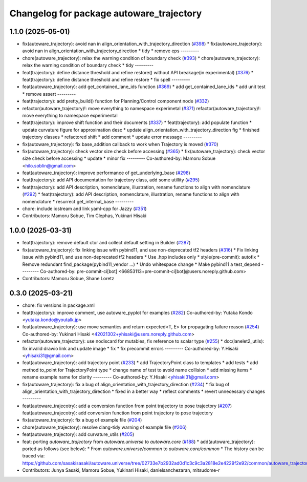 ^^^^^^^^^^^^^^^^^^^^^^^^^^^^^^^^^^^^^^^^^
Changelog for package autoware_trajectory
^^^^^^^^^^^^^^^^^^^^^^^^^^^^^^^^^^^^^^^^^

1.1.0 (2025-05-01)
------------------
* fix(autoware_trajectory): avoid nan in align_orientation_with_trajectory_direction (`#398 <https://github.com/autowarefoundation/autoware_core/issues/398>`_)
  * fix(autoware_trajectory): avoid nan in align_orientation_with_trajectory_direction
  * tidy
  * remove eps
  ---------
* chore(autoware_trajectory): relax the warning condition of boundary check (`#393 <https://github.com/autowarefoundation/autoware_core/issues/393>`_)
  * chore(autoware_trajectory): relax the warning condition of boundary check
  * tidy
  ---------
* feat(trajectory): define distance threshold and refine restore() without API breakage(in experimental) (`#376 <https://github.com/autowarefoundation/autoware_core/issues/376>`_)
  * feat(trajectory): define distance threshold and refine restore
  * fix spell
  ---------
* feat(autoware_trajectory): add get_contained_lane_ids function (`#369 <https://github.com/autowarefoundation/autoware_core/issues/369>`_)
  * add get_contained_lane_ids
  * add unit test
  * remove assert
  ---------
* feat(trajectory): add pretty_build() function for Planning/Control component node (`#332 <https://github.com/autowarefoundation/autoware_core/issues/332>`_)
* refactor(autoware_trajectory)!: move everything to namespace experimetal (`#371 <https://github.com/autowarefoundation/autoware_core/issues/371>`_)
  refactor(autoware_trajectory)!: move everything to namespace experimental
* feat(trajectory): improve shift function and their documents (`#337 <https://github.com/autowarefoundation/autoware_core/issues/337>`_)
  * feat(trajectory): add populate function
  * update curvature figure for approximation desc
  * update align_orientation_with_trajectory_direction fig
  * finished trajectory classes
  * refactored shift
  * add comment
  * update error message
  ---------
* fix(autoware_trajectory): fix base_addition callback to work when Trajectory is moved (`#370 <https://github.com/autowarefoundation/autoware_core/issues/370>`_)
* fix(autoware_trajectory): check vector size check before accessing (`#365 <https://github.com/autowarefoundation/autoware_core/issues/365>`_)
  * fix(autoware_trajectory): check vector size check before accessing
  * update
  * minor fix
  ---------
  Co-authored-by: Mamoru Sobue <hilo.soblin@gmail.com>
* feat(autoware_trajectory): improve performance of get_underlying_base  (`#298 <https://github.com/autowarefoundation/autoware_core/issues/298>`_)
* feat(trajectory): add API documentation for trajectory class, add some utillity (`#295 <https://github.com/autowarefoundation/autoware_core/issues/295>`_)
* feat(trajectory): add API description, nomenclature, illustration, rename functions to align with nomenclature (`#292 <https://github.com/autowarefoundation/autoware_core/issues/292>`_)
  * feat(trajectory): add API description, nomenclature, illustration, rename functions to align with nomenclature
  * resurrect get_internal_base
  ---------
* chore: include iostream and link yaml-cpp for Jazzy (`#351 <https://github.com/autowarefoundation/autoware_core/issues/351>`_)
* Contributors: Mamoru Sobue, Tim Clephas, Yukinari Hisaki

1.0.0 (2025-03-31)
------------------
* feat(trajectory): remove default ctor and collect default setting in Builder (`#287 <https://github.com/autowarefoundation/autoware_core/issues/287>`_)
* fix(autoware_trajectory): fix linking issue with pybind11, and use non-deprecated tf2 headers (`#316 <https://github.com/autowarefoundation/autoware_core/issues/316>`_)
  * Fix linking issue with pybind11, and use non-deprecated tf2 headers
  * Use .hpp includes only
  * style(pre-commit): autofix
  * Remove redundant find_package(pybind11_vendor ...)
  * Undo whitespace change
  * Make pybind11 a test_depend
  ---------
  Co-authored-by: pre-commit-ci[bot] <66853113+pre-commit-ci[bot]@users.noreply.github.com>
* Contributors: Mamoru Sobue, Shane Loretz

0.3.0 (2025-03-21)
------------------
* chore: fix versions in package.xml
* feat(trajectory): improve comment, use autoware_pyplot for examples (`#282 <https://github.com/autowarefoundation/autoware.core/issues/282>`_)
  Co-authored-by: Yutaka Kondo <yutaka.kondo@youtalk.jp>
* feat(autoware_trajectory): use move semantics and return expected<T, E> for propagating failure reason (`#254 <https://github.com/autowarefoundation/autoware.core/issues/254>`_)
  Co-authored-by: Yukinari Hisaki <42021302+yhisaki@users.noreply.github.com>
* refactor(autoware_trajectory): use nodiscard for mutables, fix reference to scalar type (`#255 <https://github.com/autowarefoundation/autoware.core/issues/255>`_)
  * doc(lanelet2_utils): fix invalid drawio link and update image
  * fix
  * fix precommit errors
  ---------
  Co-authored-by: Y.Hisaki <yhisaki31@gmail.com>
* feat(autoware_trajectory): add trajectory point (`#233 <https://github.com/autowarefoundation/autoware.core/issues/233>`_)
  * add TrajectoryPoint class to templates
  * add tests
  * add method to_point for TrajectoryPoint type
  * change name of test to avoid name collision
  * add missing items
  * rename example name for clarity
  ---------
  Co-authored-by: Y.Hisaki <yhisaki31@gmail.com>
* fix(autoware_trajectory): fix a bug of align_orientation_with_trajectory_direction (`#234 <https://github.com/autowarefoundation/autoware.core/issues/234>`_)
  * fix bug of align_orientation_with_trajectory_direction
  * fixed in a better way
  * reflect comments
  * revert unnecessary changes
  ---------
* feat(autoware_trajecotry): add a conversion function from point trajectory to pose trajectory (`#207 <https://github.com/autowarefoundation/autoware.core/issues/207>`_)
  feat(autoware_trajecotry): add conversion function from point trajectory to pose trajectory
* fix(autoware_trajectory): fix a bug of example file (`#204 <https://github.com/autowarefoundation/autoware.core/issues/204>`_)
* chore(autoware_trajectory): resolve clang-tidy warning of example file (`#206 <https://github.com/autowarefoundation/autoware.core/issues/206>`_)
* feat(autoware_trajectory): add curvature_utils (`#205 <https://github.com/autowarefoundation/autoware.core/issues/205>`_)
* feat: porting `autoware_trajectory` from `autoware.universe` to `autoware.core` (`#188 <https://github.com/autowarefoundation/autoware.core/issues/188>`_)
  * add(autoware_trajectory): ported as follows (see below):
  * From `autoware.universe/common` to `autoware.core/common`
  * The history can be traced via:
  https://github.com/sasakisasaki/autoware.universe/tree/02733e7b2932ad0d1c3c9c3a2818e2e4229f2e92/common/autoware_trajectory
* Contributors: Junya Sasaki, Mamoru Sobue, Yukinari Hisaki, danielsanchezaran, mitsudome-r
